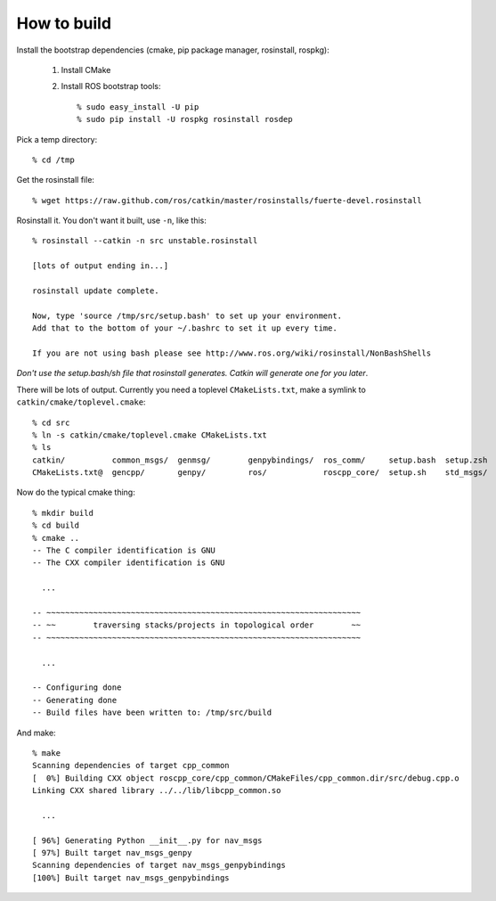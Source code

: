 How to build
============

.. highlight:: catkin-sh

Install the bootstrap dependencies (cmake, pip package manager, rosinstall, rospkg):

 1. Install CMake
 2. Install ROS bootstrap tools::

    % sudo easy_install -U pip
    % sudo pip install -U rospkg rosinstall rosdep
  
Pick a temp directory::

  % cd /tmp

Get the rosinstall file::

  % wget https://raw.github.com/ros/catkin/master/rosinstalls/fuerte-devel.rosinstall

Rosinstall it.  You don't want it built, use ``-n``, like this::

  % rosinstall --catkin -n src unstable.rosinstall

  [lots of output ending in...]

  rosinstall update complete.

  Now, type 'source /tmp/src/setup.bash' to set up your environment.
  Add that to the bottom of your ~/.bashrc to set it up every time.

  If you are not using bash please see http://www.ros.org/wiki/rosinstall/NonBashShells

*Don't use the setup.bash/sh file that rosinstall generates.  Catkin will generate one for you later*.

There will be lots of output.  Currently you need a toplevel
``CMakeLists.txt``, make a symlink to ``catkin/cmake/toplevel.cmake``::

  % cd src
  % ln -s catkin/cmake/toplevel.cmake CMakeLists.txt
  % ls
  catkin/          common_msgs/  genmsg/	genpybindings/	ros_comm/     setup.bash  setup.zsh
  CMakeLists.txt@  gencpp/       genpy/	        ros/		roscpp_core/  setup.sh	  std_msgs/

Now do the typical cmake thing::

  % mkdir build
  % cd build
  % cmake ..
  -- The C compiler identification is GNU
  -- The CXX compiler identification is GNU

    ...

  -- ~~~~~~~~~~~~~~~~~~~~~~~~~~~~~~~~~~~~~~~~~~~~~~~~~~~~~~~~~~~~~~~~~~~
  -- ~~        traversing stacks/projects in topological order        ~~
  -- ~~~~~~~~~~~~~~~~~~~~~~~~~~~~~~~~~~~~~~~~~~~~~~~~~~~~~~~~~~~~~~~~~~~

    ...

  -- Configuring done
  -- Generating done
  -- Build files have been written to: /tmp/src/build

And make::

  % make
  Scanning dependencies of target cpp_common
  [  0%] Building CXX object roscpp_core/cpp_common/CMakeFiles/cpp_common.dir/src/debug.cpp.o
  Linking CXX shared library ../../lib/libcpp_common.so

    ...

  [ 96%] Generating Python __init__.py for nav_msgs
  [ 97%] Built target nav_msgs_genpy
  Scanning dependencies of target nav_msgs_genpybindings
  [100%] Built target nav_msgs_genpybindings

